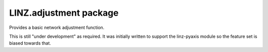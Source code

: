 LINZ.adjustment package
=======================

Provides a basic network adjustment function. 

This is still "under development" as required.  It was initially written
to support the linz-pyaxis module so the feature set is biased towards 
that.
